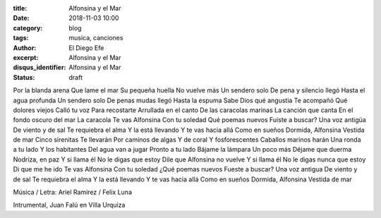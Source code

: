 :title: Alfonsina y el Mar
:date: 2018-11-03 10:00
:category: blog
:tags: musica, canciones
:author: El Diego Efe
:excerpt: Alfonsina y el Mar
:disqus_identifier: Alfonsina y el Mar
:status: draft

Por la blanda arena
Que lame el mar
Su pequeña huella
No vuelve más
Un sendero solo
De pena y silencio llegó
Hasta el agua profunda
Un sendero solo
De penas mudas llegó
Hasta la espuma
Sabe Dios qué angustia
Te acompañó
Qué dolores viejos
Calló tu voz
Para recostarte
Arrullada en el canto
De las caracolas marinas
La canción que canta
En el fondo oscuro del mar
La caracola
Te vas Alfonsina
Con tu soledad
Qué poemas nuevos
Fuíste a buscar?
Una voz antigüa
De viento y de sal
Te requiebra el alma
Y la está llevando
Y te vas hacia allá
Como en sueños
Dormida, Alfonsina
Vestida de mar
Cinco sirenitas
Te llevarán
Por caminos de algas
Y de coral
Y fosforescentes
Caballos marinos harán
Una ronda a tu lado
Y los habitantes
Del agua van a jugar
Pronto a tu lado
Bájame la lámpara
Un poco más
Déjame que duerma
Nodriza, en paz
Y si llama él
No le digas que estoy
Dile que Alfonsina no vuelve
Y si llama él
No le digas nunca que estoy
Di que me he ido
Te vas Alfonsina
Con tu soledad
¿Qué poemas nuevos
Fueste a buscar?
Una voz antigua
De viento y de sal
Te requiebra el alma
Y la está llevando
Y te vas hacia allá
Como en sueños
Dormida, Alfonsina
Vestida de mar

Música / Letra: Ariel Ramirez / Felix Luna

.. youtube:: eU1Hpc_iqL8
            :height: 315
            :width: 560

Intrumental, Juan Falú en Villa Urquiza

.. youtube:: qlbn21eL8FI
            :height: 315
            :width: 560






